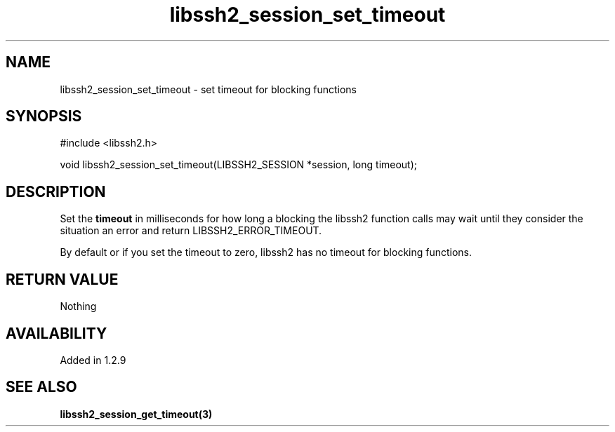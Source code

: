 .TH libssh2_session_set_timeout 3 "4 May 2011" "libssh2 1.2.9" "libssh2 manual"
.SH NAME
libssh2_session_set_timeout - set timeout for blocking functions
.SH SYNOPSIS
.nf
#include <libssh2.h>

void libssh2_session_set_timeout(LIBSSH2_SESSION *session, long timeout);
.fi
.SH DESCRIPTION
Set the \fBtimeout\fP in milliseconds for how long a blocking the libssh2
function calls may wait until they consider the situation an error and return
LIBSSH2_ERROR_TIMEOUT.

By default or if you set the timeout to zero, libssh2 has no timeout for
blocking functions.
.SH RETURN VALUE
Nothing
.SH AVAILABILITY
Added in 1.2.9
.SH SEE ALSO
.BR libssh2_session_get_timeout(3)
